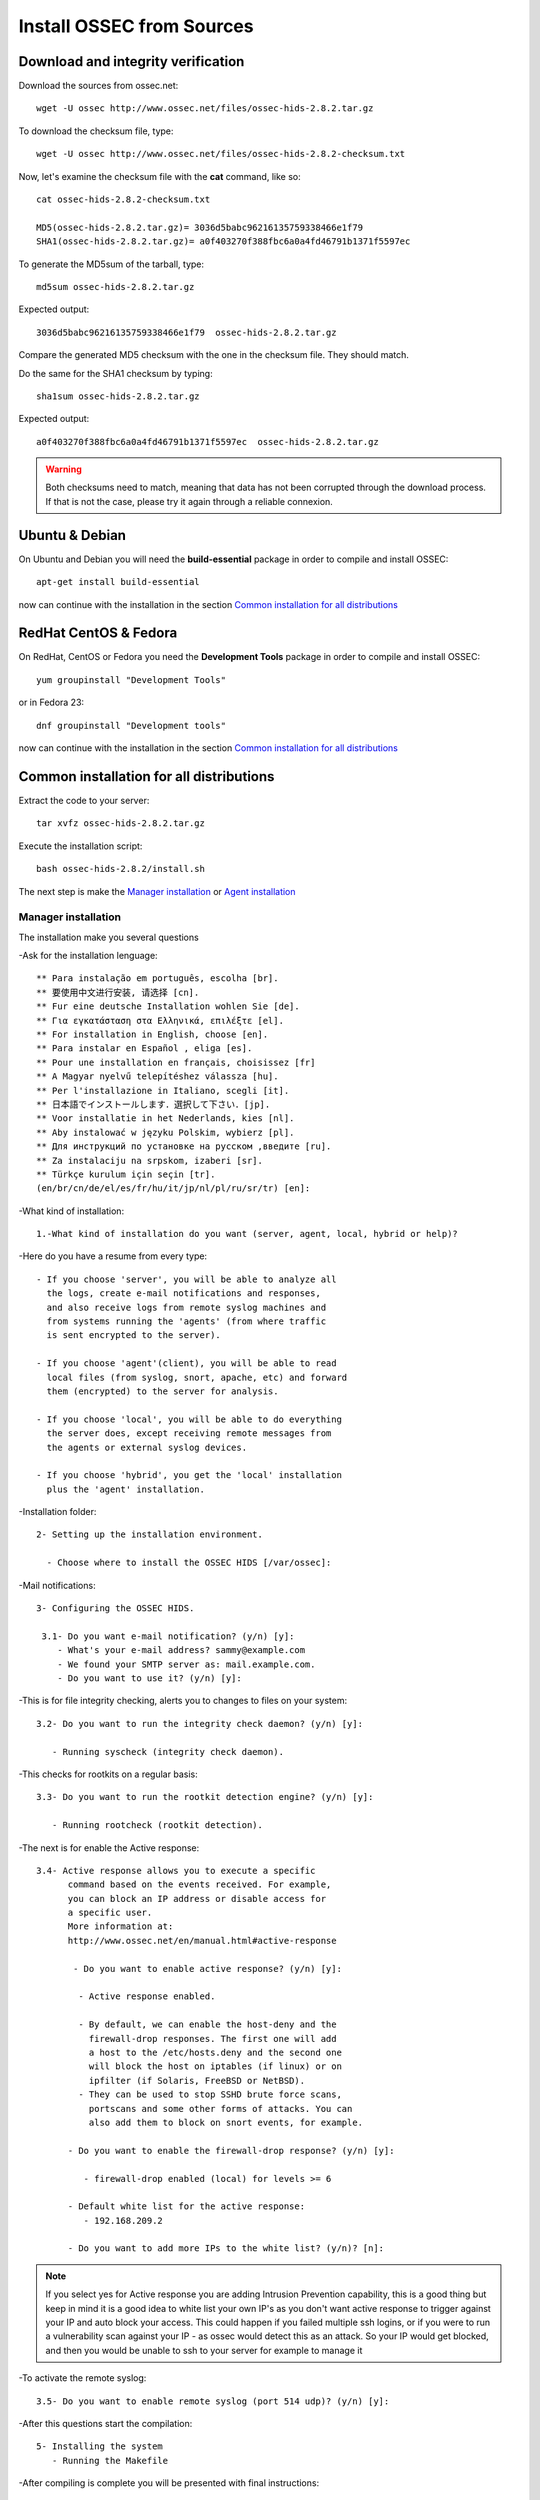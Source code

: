 Install OSSEC from Sources
==========================

Download and integrity verification
-----------------------------------

Download the sources from ossec.net::

   wget -U ossec http://www.ossec.net/files/ossec-hids-2.8.2.tar.gz

To download the checksum file, type::

   wget -U ossec http://www.ossec.net/files/ossec-hids-2.8.2-checksum.txt

Now, let's examine the checksum file with the **cat** command, like so::

   cat ossec-hids-2.8.2-checksum.txt

   MD5(ossec-hids-2.8.2.tar.gz)= 3036d5babc96216135759338466e1f79
   SHA1(ossec-hids-2.8.2.tar.gz)= a0f403270f388fbc6a0a4fd46791b1371f5597ec

To generate the MD5sum of the tarball, type::

   md5sum ossec-hids-2.8.2.tar.gz

Expected output::

   3036d5babc96216135759338466e1f79  ossec-hids-2.8.2.tar.gz

Compare the generated MD5 checksum with the one in the checksum file. They should match.

Do the same for the SHA1 checksum by typing::

   sha1sum ossec-hids-2.8.2.tar.gz

Expected output::

   a0f403270f388fbc6a0a4fd46791b1371f5597ec  ossec-hids-2.8.2.tar.gz

.. warning:: Both checksums need to match, meaning that data has not been corrupted through the download process. If that is not the case, please try it again through a reliable connexion.

Ubuntu & Debian
---------------

On Ubuntu and Debian you will need the **build-essential** package in order to compile and install OSSEC::

   apt-get install build-essential

now can continue with the installation in the section `Common installation for all distributions`_

RedHat CentOS & Fedora
----------------------

On RedHat, CentOS or Fedora you need the **Development Tools** package in order to compile and install OSSEC::

   yum groupinstall "Development Tools"

or in Fedora 23::

   dnf groupinstall "Development tools"

now can continue with the installation in the section `Common installation for all distributions`_

Common installation for all distributions
-----------------------------------------

Extract the code to your server::

   tar xvfz ossec-hids-2.8.2.tar.gz

Execute the installation script::

   bash ossec-hids-2.8.2/install.sh

The next step is make the `Manager installation`_ or `Agent installation`_

Manager installation
^^^^^^^^^^^^^^^^^^^^

The installation make you several questions

-Ask for the installation lenguage::

   ** Para instalação em português, escolha [br].
   ** 要使用中文进行安装, 请选择 [cn].
   ** Fur eine deutsche Installation wohlen Sie [de].
   ** Για εγκατάσταση στα Ελληνικά, επιλέξτε [el].
   ** For installation in English, choose [en].
   ** Para instalar en Español , eliga [es].
   ** Pour une installation en français, choisissez [fr]
   ** A Magyar nyelvű telepítéshez válassza [hu].
   ** Per l'installazione in Italiano, scegli [it].
   ** 日本語でインストールします．選択して下さい．[jp].
   ** Voor installatie in het Nederlands, kies [nl].
   ** Aby instalować w języku Polskim, wybierz [pl].
   ** Для инструкций по установке на русском ,введите [ru].
   ** Za instalaciju na srpskom, izaberi [sr].
   ** Türkçe kurulum için seçin [tr].
   (en/br/cn/de/el/es/fr/hu/it/jp/nl/pl/ru/sr/tr) [en]: 

-What kind of installation::

    1.-What kind of installation do you want (server, agent, local, hybrid or help)? 

-Here do you have a resume from every type::

    - If you choose 'server', you will be able to analyze all  
      the logs, create e-mail notifications and responses,   
      and also receive logs from remote syslog machines and  
      from systems running the 'agents' (from where traffic  
      is sent encrypted to the server).
      
    - If you choose 'agent'(client), you will be able to read
      local files (from syslog, snort, apache, etc) and forward
      them (encrypted) to the server for analysis.             

    - If you choose 'local', you will be able to do everything  
      the server does, except receiving remote messages from  
      the agents or external syslog devices.

    - If you choose 'hybrid', you get the 'local' installation 
      plus the 'agent' installation. 

-Installation folder::

   2- Setting up the installation environment.

     - Choose where to install the OSSEC HIDS [/var/ossec]:

-Mail notifications::

   3- Configuring the OSSEC HIDS.

    3.1- Do you want e-mail notification? (y/n) [y]: 
       - What's your e-mail address? sammy@example.com
       - We found your SMTP server as: mail.example.com.
       - Do you want to use it? (y/n) [y]:

-This is for file integrity checking, alerts you to changes to
files on your system::
 
    3.2- Do you want to run the integrity check daemon? (y/n) [y]:

       - Running syscheck (integrity check daemon).

-This checks for rootkits on a regular basis::

    3.3- Do you want to run the rootkit detection engine? (y/n) [y]: 

       - Running rootcheck (rootkit detection).

-The next is for enable the Active response::
    
    3.4- Active response allows you to execute a specific 
          command based on the events received. For example,
          you can block an IP address or disable access for
          a specific user.  
          More information at:
          http://www.ossec.net/en/manual.html#active-response
       
           - Do you want to enable active response? (y/n) [y]: 

            - Active response enabled.
   
            - By default, we can enable the host-deny and the 
              firewall-drop responses. The first one will add
              a host to the /etc/hosts.deny and the second one
              will block the host on iptables (if linux) or on
              ipfilter (if Solaris, FreeBSD or NetBSD).
            - They can be used to stop SSHD brute force scans, 
              portscans and some other forms of attacks. You can 
              also add them to block on snort events, for example.

          - Do you want to enable the firewall-drop response? (y/n) [y]: 

             - firewall-drop enabled (local) for levels >= 6

          - Default white list for the active response:
             - 192.168.209.2

          - Do you want to add more IPs to the white list? (y/n)? [n]:          

.. note:: If you select yes for Active response you are adding Intrusion Prevention capability, this is a good thing but keep in mind it is a good idea to white list your own IP's as you don't want active response to trigger against your IP and auto block your access. This could happen if you failed multiple ssh logins, or if you were to run a vulnerability scan against your IP - as ossec would detect this as an attack. So your IP would get blocked, and then you would be unable to ssh to your server for example to manage it

-To activate the remote syslog::

    3.5- Do you want to enable remote syslog (port 514 udp)? (y/n) [y]: 

-After this questions start the compilation::

   5- Installing the system
      - Running the Makefile

-After compiling is complete you will be presented with final instructions::

   - System is Debian (Ubuntu or derivative).
   - Init script modified to start OSSEC HIDS during boot.

   - Configuration finished properly.

   - To start OSSEC HIDS:
               /var/ossec/bin/ossec-control start

   - To stop OSSEC HIDS:
               /var/ossec/bin/ossec-control stop

   - The configuration can be viewed or modified at /var/ossec/etc/ossec.conf


   Thanks for using the OSSEC HIDS.
   If you have any question, suggestion or if you find any bug,
   contact us at contact@ossec.net or using our public maillist at
   ossec-list@ossec.net
   ( http://www.ossec.net/main/support/ ).

   More information can be found at http://www.ossec.net

   ---  Press ENTER to finish (maybe more information below). ---

Agent installation
^^^^^^^^^^^^^^^^^^


The installation make you several questions

-Ask for the installation lenguage::

  ** Para instalação em português, escolha [br].
  ** 要使用中文进行安装, 请选择 [cn].
  ** Fur eine deutsche Installation wohlen Sie [de].
  ** Για εγκατάσταση στα Ελληνικά, επιλέξτε [el].
  ** For installation in English, choose [en].
  ** Para instalar en Español , eliga [es].
  ** Pour une installation en français, choisissez [fr]
  ** A Magyar nyelvű telepítéshez válassza [hu].
  ** Per l'installazione in Italiano, scegli [it].
  ** 日本語でインストールします．選択して下さい．[jp].
  ** Voor installatie in het Nederlands, kies [nl].
  ** Aby instalować w języku Polskim, wybierz [pl].
  ** Для инструкций по установке на русском ,введите [ru].
  ** Za instalaciju na srpskom, izaberi [sr].
  ** Türkçe kurulum için seçin [tr].
  (en/br/cn/de/el/es/fr/hu/it/jp/nl/pl/ru/sr/tr) [en]: 
  which: no host in (/sbin:/bin:/usr/sbin:/usr/bin)

-The first question is what king of installation, select **agent**::

  1- What kind of installation do you want (server, agent, local, hybrid or help)? agent

    - Agent(client) installation chosen.

-Installation folder::

  2- Setting up the installation environment.

   - Choose where to install the OSSEC HIDS [/var/ossec]: 

    - Installation will be made at  /var/ossec .

-Add the IP Adress or hostname from the manager::

  3- Configuring the OSSEC HIDS.

    3.1- What's the IP Address or hostname of the OSSEC HIDS server?: xxx.xxx.xxx.xxx 

   - Adding Hostname xxx.xxx.xxx.xxx

-This is for file integrity checking, alerts you to changes to files on your system::

  3.2- Do you want to run the integrity check daemon? (y/n) [y]: 

   - Running syscheck (integrity check daemon).

-This checks for rootkits on a regular basis::

  3.3- Do you want to run the rootkit detection engine? (y/n) [y]: 

   - Running rootcheck (rootkit detection).

-The next is for enable the Active response::

  3.4 - Do you want to enable active response? (y/n) [y]: 

  3.5- Setting the configuration to analyze the following logs:
    -- /var/log/messages
    -- /var/log/secure
    -- /var/log/maillog

 - If you want to monitor any other file, just change 
   the ossec.conf and add a new localfile entry.
   Any questions about the configuration can be answered
   by visiting us online at http://www.ossec.net .
   
   
   --- Press ENTER to continue ---
                           
-After this questions start the compilation::

   5- Installing the system
      - Running the Makefile 
